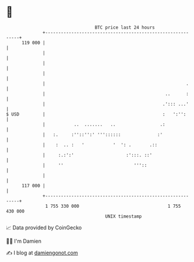 * 👋

#+begin_example
                                     BTC price last 24 hours                    
                 +------------------------------------------------------------+ 
         119 000 |                                                            | 
                 |                                                            | 
                 |                                                            | 
                 |                                                            | 
                 |                                                      .     | 
                 |                                              ..      :     | 
                 |                                             .'::: ...'     | 
   $ USD         |                                             :   ':'':      | 
                 |           ..  .......   ..                 .:              | 
                 |   :.     :''::'':' '''::::::              :'               | 
                 |    :  .. :   '           '  ': .       .::                 | 
                 |     :.:':'                    :':::. ::'                   | 
                 |     ''                           '''::                     | 
                 |                                                            | 
         117 000 |                                                            | 
                 +------------------------------------------------------------+ 
                  1 755 330 000                                  1 755 430 000  
                                         UNIX timestamp                         
#+end_example
📈 Data provided by CoinGecko

🧑‍💻 I'm Damien

✍️ I blog at [[https://www.damiengonot.com][damiengonot.com]]
